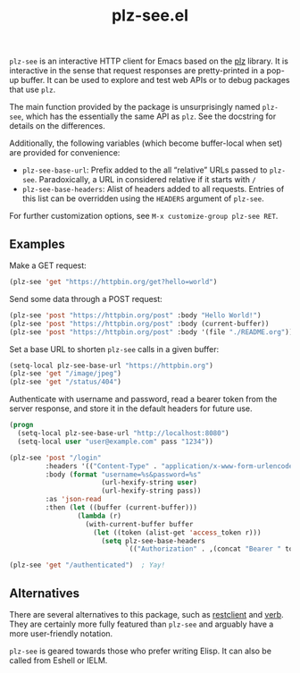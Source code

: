 #+title: plz-see.el

=plz-see= is an interactive HTTP client for Emacs based on the [[https://github.com/alphapapa/plz.el][plz]]
library.  It is interactive in the sense that request responses are
pretty-printed in a pop-up buffer.  It can be used to explore and test
web APIs or to debug packages that use =plz=.

The main function provided by the package is unsurprisingly named
=plz-see=, which has the essentially the same API as =plz=.  See the
docstring for details on the differences.

Additionally, the following variables (which become buffer-local when
set) are provided for convenience:

- =plz-see-base-url=: Prefix added to the all “relative” URLs passed
  to =plz-see=.  Paradoxically, a URL in considered relative if it
  starts with =/=
- =plz-see-base-headers=: Alist of headers added to all requests.
  Entries of this list can be overridden using the =HEADERS= argument
  of =plz-see=.

For further customization options, see =M-x customize-group plz-see RET=.

** Examples

Make a GET request:

#+begin_src emacs-lisp
(plz-see 'get "https://httpbin.org/get?hello=world")
#+end_src

Send some data through a POST request:

#+begin_src emacs-lisp
(plz-see 'post "https://httpbin.org/post" :body "Hello World!")
(plz-see 'post "https://httpbin.org/post" :body (current-buffer))
(plz-see 'post "https://httpbin.org/post" :body '(file "./README.org"))
#+end_src

Set a base URL to shorten =plz-see= calls in a given buffer:

#+begin_src emacs-lisp
(setq-local plz-see-base-url "https://httpbin.org")
(plz-see 'get "/image/jpeg")
(plz-see 'get "/status/404")
#+end_src

Authenticate with username and password, read a bearer token from the
server response, and store it in the default headers for future use.

#+begin_src emacs-lisp
(progn
  (setq-local plz-see-base-url "http://localhost:8080")
  (setq-local user "user@example.com" pass "1234"))

(plz-see 'post "/login"
         :headers '(("Content-Type" . "application/x-www-form-urlencoded"))
         :body (format "username=%s&password=%s"
                       (url-hexify-string user)
                       (url-hexify-string pass))
         :as 'json-read
         :then (let ((buffer (current-buffer)))
                 (lambda (r)
                   (with-current-buffer buffer
                     (let ((token (alist-get 'access_token r)))
                       (setq plz-see-base-headers
                             `(("Authorization" . ,(concat "Bearer " token)))))))))

(plz-see 'get "/authenticated")  ; Yay!
#+end_src

** Alternatives

There are several alternatives to this package, such as [[https://github.com/pashky/restclient.el][restclient]] and
[[https://github.com/federicotdn/verb][verb]].  They are certainly more fully featured than =plz-see= and
arguably have a more user-friendly notation.

=plz-see= is geared towards those who prefer writing Elisp.  It can
also be called from Eshell or IELM.
